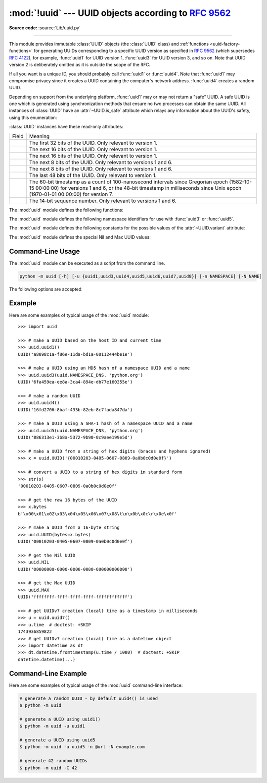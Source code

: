 :mod:`!uuid` --- UUID objects according to :rfc:`9562`
======================================================

.. module:: uuid
   :synopsis: UUID objects (universally unique identifiers) according to RFC 9562
.. moduleauthor:: Ka-Ping Yee <ping@zesty.ca>
.. sectionauthor:: George Yoshida <quiver@users.sourceforge.net>

**Source code:** :source:`Lib/uuid.py`

--------------

This module provides immutable :class:`UUID` objects (the :class:`UUID` class)
and :ref:`functions <uuid-factory-functions>` for generating UUIDs corresponding
to a specific UUID version as specified in :rfc:`9562` (which supersedes :rfc:`4122`),
for example, :func:`uuid1` for UUID version 1, :func:`uuid3` for UUID version 3, and so on.
Note that UUID version 2 is deliberately omitted as it is outside the scope of the RFC.

If all you want is a unique ID, you should probably call :func:`uuid1` or
:func:`uuid4`.  Note that :func:`uuid1` may compromise privacy since it creates
a UUID containing the computer's network address.  :func:`uuid4` creates a
random UUID.

Depending on support from the underlying platform, :func:`uuid1` may or may
not return a "safe" UUID.  A safe UUID is one which is generated using
synchronization methods that ensure no two processes can obtain the same
UUID.  All instances of :class:`UUID` have an :attr:`~UUID.is_safe` attribute
which relays any information about the UUID's safety, using this enumeration:

.. class:: SafeUUID

   .. versionadded:: 3.7

   .. attribute:: SafeUUID.safe

      The UUID was generated by the platform in a multiprocessing-safe way.

   .. attribute:: SafeUUID.unsafe

      The UUID was not generated in a multiprocessing-safe way.

   .. attribute:: SafeUUID.unknown

      The platform does not provide information on whether the UUID was
      generated safely or not.

.. class:: UUID(hex=None, bytes=None, bytes_le=None, fields=None, int=None, version=None, *, is_safe=SafeUUID.unknown)

   Create a UUID from either a string of 32 hexadecimal digits, a string of 16
   bytes in big-endian order as the *bytes* argument, a string of 16 bytes in
   little-endian order as the *bytes_le* argument, a tuple of six integers
   (32-bit *time_low*, 16-bit *time_mid*, 16-bit *time_hi_version*,
   8-bit *clock_seq_hi_variant*, 8-bit *clock_seq_low*, 48-bit *node*) as the
   *fields* argument, or a single 128-bit integer as the *int* argument.
   When a string of hex digits is given, curly braces, hyphens,
   and a URN prefix are all optional.  For example, these
   expressions all yield the same UUID::

      UUID('{12345678-1234-5678-1234-567812345678}')
      UUID('12345678123456781234567812345678')
      UUID('urn:uuid:12345678-1234-5678-1234-567812345678')
      UUID(bytes=b'\x12\x34\x56\x78'*4)
      UUID(bytes_le=b'\x78\x56\x34\x12\x34\x12\x78\x56' +
                    b'\x12\x34\x56\x78\x12\x34\x56\x78')
      UUID(fields=(0x12345678, 0x1234, 0x5678, 0x12, 0x34, 0x567812345678))
      UUID(int=0x12345678123456781234567812345678)

   Exactly one of *hex*, *bytes*, *bytes_le*, *fields*, or *int* must be given.
   The *version* argument is optional; if given, the resulting UUID will have its
   variant and version number set according to :rfc:`9562`, overriding bits in the
   given *hex*, *bytes*, *bytes_le*, *fields*, or *int*.

   Comparison of UUID objects are made by way of comparing their
   :attr:`UUID.int` attributes.  Comparison with a non-UUID object
   raises a :exc:`TypeError`.

   ``str(uuid)`` returns a string in the form
   ``12345678-1234-5678-1234-567812345678`` where the 32 hexadecimal digits
   represent the UUID.

:class:`UUID` instances have these read-only attributes:

.. attribute:: UUID.bytes

   The UUID as a 16-byte string (containing the six integer fields in big-endian
   byte order).


.. attribute:: UUID.bytes_le

   The UUID as a 16-byte string (with *time_low*, *time_mid*, and *time_hi_version*
   in little-endian byte order).


.. attribute:: UUID.fields

   A tuple of the six integer fields of the UUID, which are also available as six
   individual attributes and two derived attributes:

.. list-table::

   * - Field
     - Meaning

   * - .. attribute:: UUID.time_low
     - The first 32 bits of the UUID. Only relevant to version 1.

   * - .. attribute:: UUID.time_mid
     - The next 16 bits of the UUID. Only relevant to version 1.

   * - .. attribute:: UUID.time_hi_version
     - The next 16 bits of the UUID. Only relevant to version 1.

   * - .. attribute:: UUID.clock_seq_hi_variant
     - The next 8 bits of the UUID. Only relevant to versions 1 and 6.

   * - .. attribute:: UUID.clock_seq_low
     - The next 8 bits of the UUID. Only relevant to versions 1 and 6.

   * - .. attribute:: UUID.node
     - The last 48 bits of the UUID. Only relevant to version 1.

   * - .. attribute:: UUID.time
     - The 60-bit timestamp as a count of 100-nanosecond intervals since
       Gregorian epoch (1582-10-15 00:00:00) for versions 1 and 6, or the
       48-bit timestamp in milliseconds since Unix epoch (1970-01-01 00:00:00)
       for version 7.

   * - .. attribute:: UUID.clock_seq
     - The 14-bit sequence number. Only relevant to versions 1 and 6.


.. attribute:: UUID.hex

   The UUID as a 32-character lowercase hexadecimal string.


.. attribute:: UUID.int

   The UUID as a 128-bit integer.


.. attribute:: UUID.urn

   The UUID as a URN as specified in :rfc:`9562`.


.. attribute:: UUID.variant

   The UUID variant, which determines the internal layout of the UUID. This will be
   one of the constants :const:`RESERVED_NCS`, :const:`RFC_4122`,
   :const:`RESERVED_MICROSOFT`, or :const:`RESERVED_FUTURE`.


.. attribute:: UUID.version

   The UUID version number (1 through 8, meaningful only when the variant is
   :const:`RFC_4122`).

   .. versionchanged:: 3.14
      Added UUID versions 6, 7 and 8.


.. attribute:: UUID.is_safe

   An enumeration of :class:`SafeUUID` which indicates whether the platform
   generated the UUID in a multiprocessing-safe way.

   .. versionadded:: 3.7

The :mod:`uuid` module defines the following functions:


.. function:: getnode()

   Get the hardware address as a 48-bit positive integer.  The first time this
   runs, it may launch a separate program, which could be quite slow.  If all
   attempts to obtain the hardware address fail, we choose a random 48-bit
   number with the multicast bit (least significant bit of the first octet)
   set to 1 as recommended in :rfc:`4122`.  "Hardware address" means the MAC
   address of a network interface.  On a machine with multiple network
   interfaces, universally administered MAC addresses (i.e. where the second
   least significant bit of the first octet is *unset*) will be preferred over
   locally administered MAC addresses, but with no other ordering guarantees.

   .. versionchanged:: 3.7
      Universally administered MAC addresses are preferred over locally
      administered MAC addresses, since the former are guaranteed to be
      globally unique, while the latter are not.


.. _uuid-factory-functions:

.. function:: uuid1(node=None, clock_seq=None)

   Generate a UUID from a host ID, sequence number, and the current time. If *node*
   is not given, :func:`getnode` is used to obtain the hardware address. If
   *clock_seq* is given, it is used as the sequence number; otherwise a random
   14-bit sequence number is chosen.


.. function:: uuid3(namespace, name)

   Generate a UUID based on the MD5 hash of a namespace identifier (which is a
   UUID) and a name (which is a :class:`bytes` object or a string
   that will be encoded using UTF-8).


.. function:: uuid4()

   Generate a random UUID.


.. function:: uuid5(namespace, name)

   Generate a UUID based on the SHA-1 hash of a namespace identifier (which is a
   UUID) and a name (which is a :class:`bytes` object or a string
   that will be encoded using UTF-8).


.. function:: uuid6(node=None, clock_seq=None)

   Generate a UUID from a sequence number and the current time according to
   :rfc:`9562`.
   This is an alternative to :func:`uuid1` to improve database locality.

   When *node* is not specified, :func:`getnode` is used to obtain the hardware
   address as a 48-bit positive integer. When a sequence number *clock_seq* is
   not specified, a pseudo-random 14-bit positive integer is generated.

   If *node* or *clock_seq* exceed their expected bit count, only their least
   significant bits are kept.

   .. versionadded:: 3.14


.. function:: uuid7()

   Generate a time-based UUID according to
   :rfc:`RFC 9562, §5.7 <9562#section-5.7>`.

   For portability across platforms lacking sub-millisecond precision, UUIDs
   produced by this function embed a 48-bit timestamp and use a 42-bit counter
   to guarantee monotonicity within a millisecond.

   .. versionadded:: 3.14


.. function:: uuid8(a=None, b=None, c=None)

   Generate a pseudo-random UUID according to
   :rfc:`RFC 9562, §5.8 <9562#section-5.8>`.

   When specified, the parameters *a*, *b* and *c* are expected to be
   positive integers of 48, 12 and 62 bits respectively. If they exceed
   their expected bit count, only their least significant bits are kept;
   non-specified arguments are substituted for a pseudo-random integer of
   appropriate size.

   .. versionadded:: 3.14


The :mod:`uuid` module defines the following namespace identifiers for use with
:func:`uuid3` or :func:`uuid5`.


.. data:: NAMESPACE_DNS

   When this namespace is specified, the *name* string is a fully qualified domain
   name.


.. data:: NAMESPACE_URL

   When this namespace is specified, the *name* string is a URL.


.. data:: NAMESPACE_OID

   When this namespace is specified, the *name* string is an ISO OID.


.. data:: NAMESPACE_X500

   When this namespace is specified, the *name* string is an X.500 DN in DER or a
   text output format.

The :mod:`uuid` module defines the following constants for the possible values
of the :attr:`~UUID.variant` attribute:


.. data:: RESERVED_NCS

   Reserved for NCS compatibility.


.. data:: RFC_4122

   Specifies the UUID layout given in :rfc:`4122`. This constant is kept
   for backward compatibility even though :rfc:`4122` has been superseded
   by :rfc:`9562`.


.. data:: RESERVED_MICROSOFT

   Reserved for Microsoft compatibility.


.. data:: RESERVED_FUTURE

   Reserved for future definition.


The :mod:`uuid` module defines the special Nil and Max UUID values:


.. data:: NIL

   A special form of UUID that is specified to have all 128 bits set to zero
   according to :rfc:`RFC 9562, §5.9 <9562#section-5.9>`.

   .. versionadded:: 3.14


.. data:: MAX

   A special form of UUID that is specified to have all 128 bits set to one
   according to :rfc:`RFC 9562, §5.10 <9562#section-5.10>`.

   .. versionadded:: 3.14


.. seealso::

   :rfc:`9562` - A Universally Unique IDentifier (UUID) URN Namespace
      This specification defines a Uniform Resource Name namespace for UUIDs, the
      internal format of UUIDs, and methods of generating UUIDs.


.. _uuid-cli:

Command-Line Usage
------------------

.. versionadded:: 3.12

The :mod:`uuid` module can be executed as a script from the command line.

.. code-block:: sh

   python -m uuid [-h] [-u {uuid1,uuid3,uuid4,uuid5,uuid6,uuid7,uuid8}] [-n NAMESPACE] [-N NAME]

The following options are accepted:

.. program:: uuid

.. option:: -h, --help

   Show the help message and exit.

.. option:: -u <uuid>
            --uuid <uuid>

   Specify the function name to use to generate the uuid. By default :func:`uuid4`
   is used.

   .. versionchanged:: 3.14
      Allow generating UUID versions 6, 7 and 8.

.. option:: -n <namespace>
            --namespace <namespace>

   The namespace is a ``UUID``, or ``@ns`` where ``ns`` is a well-known predefined UUID
   addressed by namespace name. Such as ``@dns``, ``@url``, ``@oid``, and ``@x500``.
   Only required for :func:`uuid3` / :func:`uuid5` functions.

.. option:: -N <name>
            --name <name>

   The name used as part of generating the uuid. Only required for
   :func:`uuid3` / :func:`uuid5` functions.

.. option:: -C <num>
            --count <num>

   Generate *num* fresh UUIDs.

   .. versionadded:: 3.14


.. _uuid-example:

Example
-------

Here are some examples of typical usage of the :mod:`uuid` module::

   >>> import uuid

   >>> # make a UUID based on the host ID and current time
   >>> uuid.uuid1()
   UUID('a8098c1a-f86e-11da-bd1a-00112444be1e')

   >>> # make a UUID using an MD5 hash of a namespace UUID and a name
   >>> uuid.uuid3(uuid.NAMESPACE_DNS, 'python.org')
   UUID('6fa459ea-ee8a-3ca4-894e-db77e160355e')

   >>> # make a random UUID
   >>> uuid.uuid4()
   UUID('16fd2706-8baf-433b-82eb-8c7fada847da')

   >>> # make a UUID using a SHA-1 hash of a namespace UUID and a name
   >>> uuid.uuid5(uuid.NAMESPACE_DNS, 'python.org')
   UUID('886313e1-3b8a-5372-9b90-0c9aee199e5d')

   >>> # make a UUID from a string of hex digits (braces and hyphens ignored)
   >>> x = uuid.UUID('{00010203-0405-0607-0809-0a0b0c0d0e0f}')

   >>> # convert a UUID to a string of hex digits in standard form
   >>> str(x)
   '00010203-0405-0607-0809-0a0b0c0d0e0f'

   >>> # get the raw 16 bytes of the UUID
   >>> x.bytes
   b'\x00\x01\x02\x03\x04\x05\x06\x07\x08\t\n\x0b\x0c\r\x0e\x0f'

   >>> # make a UUID from a 16-byte string
   >>> uuid.UUID(bytes=x.bytes)
   UUID('00010203-0405-0607-0809-0a0b0c0d0e0f')

   >>> # get the Nil UUID
   >>> uuid.NIL
   UUID('00000000-0000-0000-0000-000000000000')

   >>> # get the Max UUID
   >>> uuid.MAX
   UUID('ffffffff-ffff-ffff-ffff-ffffffffffff')

   >>> # get UUIDv7 creation (local) time as a timestamp in milliseconds
   >>> u = uuid.uuid7()
   >>> u.time  # doctest: +SKIP
   1743936859822
   >>> # get UUIDv7 creation (local) time as a datetime object
   >>> import datetime as dt
   >>> dt.datetime.fromtimestamp(u.time / 1000)  # doctest: +SKIP
   datetime.datetime(...)


.. _uuid-cli-example:

Command-Line Example
--------------------

Here are some examples of typical usage of the :mod:`uuid` command-line interface:

.. code-block:: shell

   # generate a random UUID - by default uuid4() is used
   $ python -m uuid

   # generate a UUID using uuid1()
   $ python -m uuid -u uuid1

   # generate a UUID using uuid5
   $ python -m uuid -u uuid5 -n @url -N example.com

   # generate 42 random UUIDs
   $ python -m uuid -C 42
